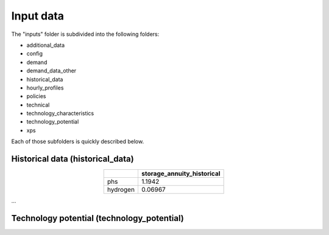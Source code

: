 ##########################################
Input data
##########################################

The "inputs" folder is subdivided into the following folders:

* additional_data
* config
* demand
* demand_data_other
* historical_data
* hourly_profiles
* policies
* technical
* technology_characteristics
* technology_potential
* xps

Each of those subfolders is quickly described below.



.. _historical_data:

Historical data (historical_data)
==================================

.. image:: img/historical_data/capex_annuity_fOM_historical.png
.. image:: img/historical_data/capex_annuity_historical.png
.. image:: img/historical_data/existing_capacity_historical.png
.. image:: img/historical_data/existing_capacity.png
.. image:: img/historical_data/existing_charging_capacity_historical.png
.. table::
   :align: center

   +-----------+----------------------------+
   |           | storage_annuity_historical |
   +===========+============================+
   | phs       | 1.1942                     |
   +-----------+----------------------------+
   | hydrogen  | 0.06967                    |
   +-----------+----------------------------+

...


.. technology_potential:

Technology potential (technology_potential)
============================================
.. image:: img/technology_potential/maximum_capacity_evolution.png
